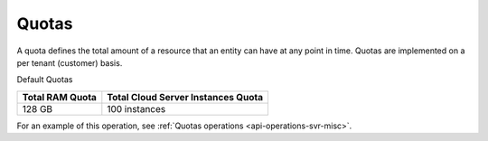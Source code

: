 Quotas
-------

A quota defines the total amount of a resource that an entity can have
at any point in time. Quotas are implemented on a per tenant (customer)
basis.

Default Quotas

+------------+------------------------------+
| Total  RAM | Total Cloud Server           |
| Quota      | Instances  Quota             |
+============+==============================+
| 128 GB     | 100 instances                |
+------------+------------------------------+

For an example of this operation, see :ref:`Quotas operations <api-operations-svr-misc>`.
